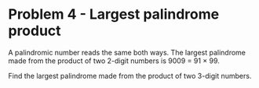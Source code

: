 * Problem 4 - Largest palindrome product
A palindromic number reads the same both ways. The largest palindrome made from
the product of two 2-digit numbers is 9009 = 91 × 99.

Find the largest palindrome made from the product of two 3-digit numbers.
